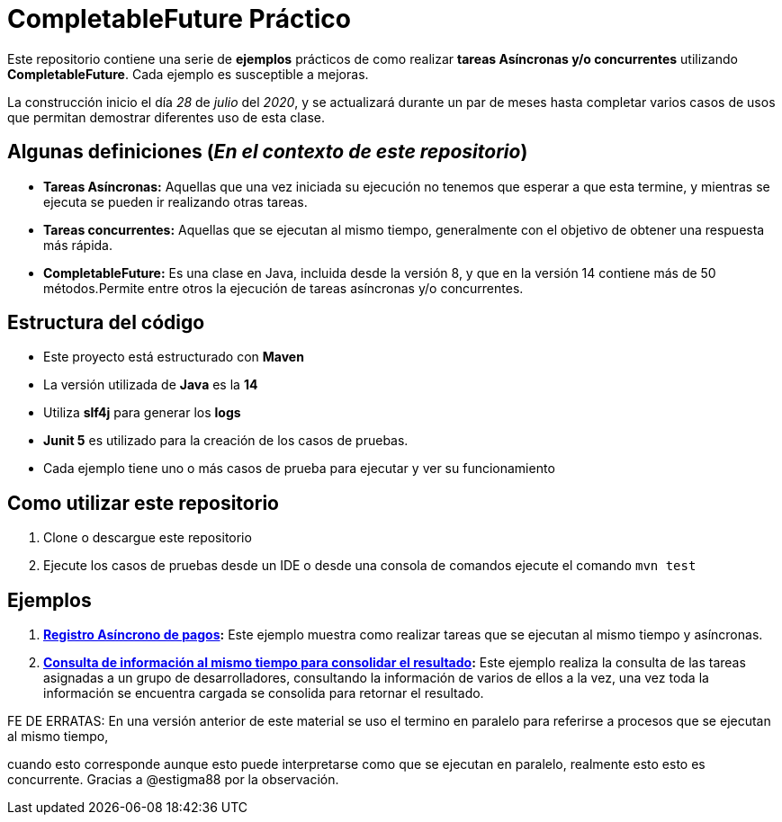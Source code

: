 = CompletableFuture Práctico

Este repositorio contiene una serie de *ejemplos* prácticos de como realizar *tareas Asíncronas
y/o concurrentes* utilizando *CompletableFuture*. Cada ejemplo es susceptible a mejoras.

La construcción inicio el día _28_ de _julio_ del _2020_, y se actualizará durante un
par de meses hasta completar varios casos de usos que permitan demostrar diferentes uso de esta clase.

== Algunas definiciones (_En el contexto de este repositorio_)

* *Tareas Asíncronas:* Aquellas que una vez iniciada su ejecución
no tenemos que esperar a que esta termine, y mientras se ejecuta
se pueden ir realizando otras tareas.
* *Tareas concurrentes:* Aquellas que se ejecutan al mismo tiempo,
generalmente con el objetivo de obtener una respuesta más rápida.
* *CompletableFuture:* Es una clase en Java, incluida desde la versión 8, y
que en la versión 14 contiene más de 50 métodos.Permite entre otros
la ejecución de tareas asíncronas y/o concurrentes.

== Estructura del código

* Este proyecto está estructurado con *Maven*
* La versión utilizada de *Java* es la *14*
* Utiliza *slf4j* para generar los *logs*
* *Junit 5* es utilizado para la creación de los casos de pruebas.
* Cada ejemplo tiene uno o más casos de prueba para ejecutar y ver su funcionamiento

== Como utilizar este repositorio

. Clone o descargue este repositorio
. Ejecute los casos de pruebas desde un IDE o desde una consola de comandos ejecute el comando `mvn test`

== Ejemplos

. *link:docs/ES/EXAMPLE1.adoc[Registro Asíncrono de pagos]:*
  Este ejemplo muestra como realizar tareas que se ejecutan al mismo tiempo y asíncronas.

. *link:docs/ES/EXAMPLE2.adoc[Consulta de información al mismo tiempo para consolidar el resultado]:*
  Este ejemplo realiza la consulta de las tareas asignadas a un grupo de desarrolladores,
consultando la información de varios de ellos a la vez, una vez toda la información
se encuentra cargada se consolida para retornar el resultado.

FE DE ERRATAS:
En una versión anterior de este material se uso el termino en paralelo
para referirse a procesos que se ejecutan al mismo tiempo,

cuando esto corresponde
aunque esto
puede interpretarse como que se ejecutan en paralelo, realmente esto
esto es concurrente. Gracias a @estigma88 por la observación.